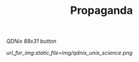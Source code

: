 #+TITLE: Propaganda

[[url_for_img:static,file=img/button/qdnix.gif][QDNix 88x31 button]]

[[url_for_img:static,file=img/qdnix_unix_science.png]]

